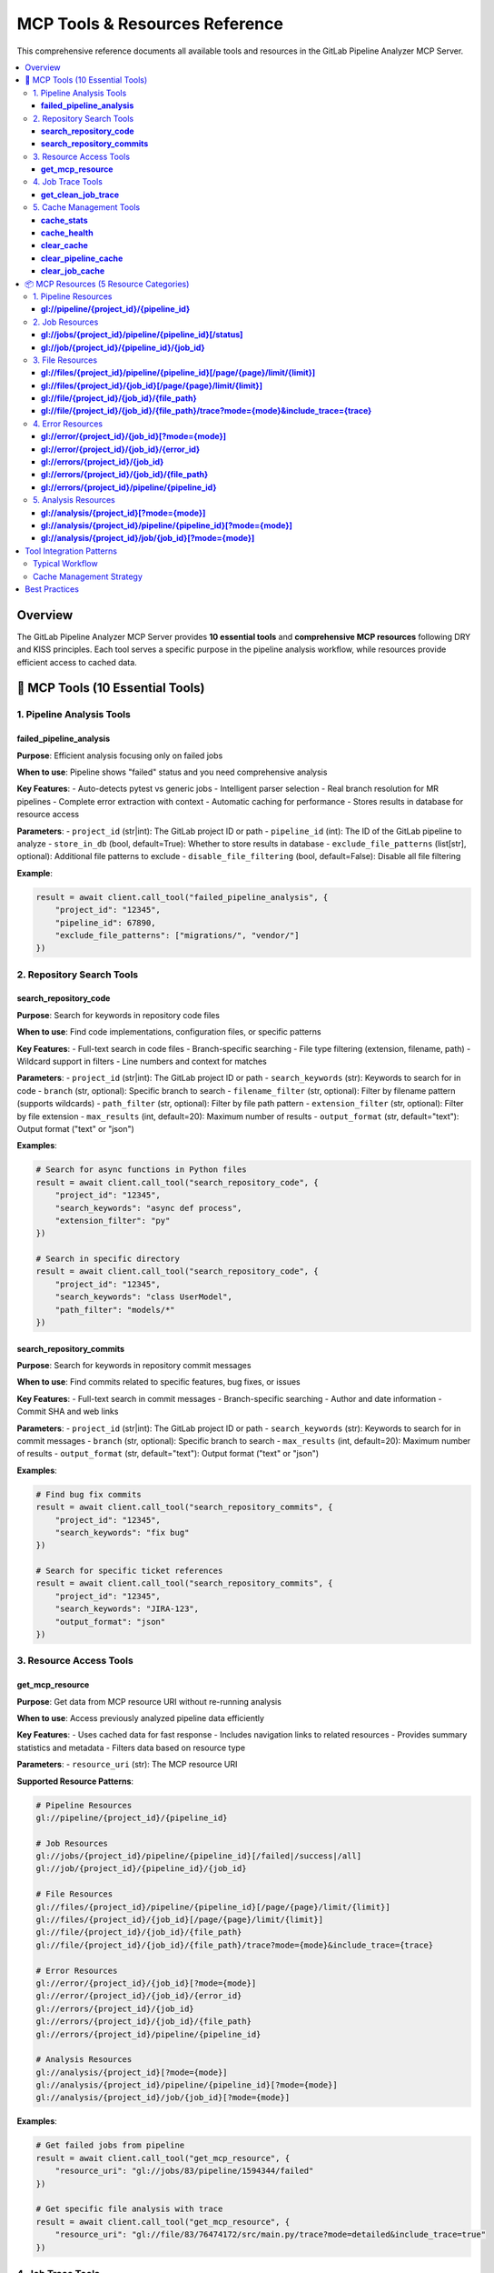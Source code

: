 MCP Tools & Resources Reference
===============================

This comprehensive reference documents all available tools and resources in the GitLab Pipeline Analyzer MCP Server.

.. contents::
   :local:
   :depth: 3

Overview
--------

The GitLab Pipeline Analyzer MCP Server provides **10 essential tools** and **comprehensive MCP resources** following DRY and KISS principles. Each tool serves a specific purpose in the pipeline analysis workflow, while resources provide efficient access to cached data.

🔧 MCP Tools (10 Essential Tools)
---------------------------------

1. Pipeline Analysis Tools
~~~~~~~~~~~~~~~~~~~~~~~~~~

**failed_pipeline_analysis**
^^^^^^^^^^^^^^^^^^^^^^^^^^^^

**Purpose**: Efficient analysis focusing only on failed jobs

**When to use**: Pipeline shows "failed" status and you need comprehensive analysis

**Key Features**:
- Auto-detects pytest vs generic jobs
- Intelligent parser selection
- Real branch resolution for MR pipelines
- Complete error extraction with context
- Automatic caching for performance
- Stores results in database for resource access

**Parameters**:
- ``project_id`` (str|int): The GitLab project ID or path
- ``pipeline_id`` (int): The ID of the GitLab pipeline to analyze
- ``store_in_db`` (bool, default=True): Whether to store results in database
- ``exclude_file_patterns`` (list[str], optional): Additional file patterns to exclude
- ``disable_file_filtering`` (bool, default=False): Disable all file filtering

**Example**:

.. code-block:: python

    result = await client.call_tool("failed_pipeline_analysis", {
        "project_id": "12345",
        "pipeline_id": 67890,
        "exclude_file_patterns": ["migrations/", "vendor/"]
    })

2. Repository Search Tools
~~~~~~~~~~~~~~~~~~~~~~~~~~

**search_repository_code**
^^^^^^^^^^^^^^^^^^^^^^^^^^

**Purpose**: Search for keywords in repository code files

**When to use**: Find code implementations, configuration files, or specific patterns

**Key Features**:
- Full-text search in code files
- Branch-specific searching
- File type filtering (extension, filename, path)
- Wildcard support in filters
- Line numbers and context for matches

**Parameters**:
- ``project_id`` (str|int): The GitLab project ID or path
- ``search_keywords`` (str): Keywords to search for in code
- ``branch`` (str, optional): Specific branch to search
- ``filename_filter`` (str, optional): Filter by filename pattern (supports wildcards)
- ``path_filter`` (str, optional): Filter by file path pattern
- ``extension_filter`` (str, optional): Filter by file extension
- ``max_results`` (int, default=20): Maximum number of results
- ``output_format`` (str, default="text"): Output format ("text" or "json")

**Examples**:

.. code-block:: python

    # Search for async functions in Python files
    result = await client.call_tool("search_repository_code", {
        "project_id": "12345",
        "search_keywords": "async def process",
        "extension_filter": "py"
    })

    # Search in specific directory
    result = await client.call_tool("search_repository_code", {
        "project_id": "12345",
        "search_keywords": "class UserModel",
        "path_filter": "models/*"
    })

**search_repository_commits**
^^^^^^^^^^^^^^^^^^^^^^^^^^^^^

**Purpose**: Search for keywords in repository commit messages

**When to use**: Find commits related to specific features, bug fixes, or issues

**Key Features**:
- Full-text search in commit messages
- Branch-specific searching
- Author and date information
- Commit SHA and web links

**Parameters**:
- ``project_id`` (str|int): The GitLab project ID or path
- ``search_keywords`` (str): Keywords to search for in commit messages
- ``branch`` (str, optional): Specific branch to search
- ``max_results`` (int, default=20): Maximum number of results
- ``output_format`` (str, default="text"): Output format ("text" or "json")

**Examples**:

.. code-block:: python

    # Find bug fix commits
    result = await client.call_tool("search_repository_commits", {
        "project_id": "12345",
        "search_keywords": "fix bug"
    })

    # Search for specific ticket references
    result = await client.call_tool("search_repository_commits", {
        "project_id": "12345",
        "search_keywords": "JIRA-123",
        "output_format": "json"
    })

3. Resource Access Tools
~~~~~~~~~~~~~~~~~~~~~~~~

**get_mcp_resource**
^^^^^^^^^^^^^^^^^^^^

**Purpose**: Get data from MCP resource URI without re-running analysis

**When to use**: Access previously analyzed pipeline data efficiently

**Key Features**:
- Uses cached data for fast response
- Includes navigation links to related resources
- Provides summary statistics and metadata
- Filters data based on resource type

**Parameters**:
- ``resource_uri`` (str): The MCP resource URI

**Supported Resource Patterns**:

.. code-block:: text

    # Pipeline Resources
    gl://pipeline/{project_id}/{pipeline_id}

    # Job Resources
    gl://jobs/{project_id}/pipeline/{pipeline_id}[/failed|/success|/all]
    gl://job/{project_id}/{pipeline_id}/{job_id}

    # File Resources
    gl://files/{project_id}/pipeline/{pipeline_id}[/page/{page}/limit/{limit}]
    gl://files/{project_id}/{job_id}[/page/{page}/limit/{limit}]
    gl://file/{project_id}/{job_id}/{file_path}
    gl://file/{project_id}/{job_id}/{file_path}/trace?mode={mode}&include_trace={trace}

    # Error Resources
    gl://error/{project_id}/{job_id}[?mode={mode}]
    gl://error/{project_id}/{job_id}/{error_id}
    gl://errors/{project_id}/{job_id}
    gl://errors/{project_id}/{job_id}/{file_path}
    gl://errors/{project_id}/pipeline/{pipeline_id}

    # Analysis Resources
    gl://analysis/{project_id}[?mode={mode}]
    gl://analysis/{project_id}/pipeline/{pipeline_id}[?mode={mode}]
    gl://analysis/{project_id}/job/{job_id}[?mode={mode}]

**Examples**:

.. code-block:: python

    # Get failed jobs from pipeline
    result = await client.call_tool("get_mcp_resource", {
        "resource_uri": "gl://jobs/83/pipeline/1594344/failed"
    })

    # Get specific file analysis with trace
    result = await client.call_tool("get_mcp_resource", {
        "resource_uri": "gl://file/83/76474172/src/main.py/trace?mode=detailed&include_trace=true"
    })

4. Job Trace Tools
~~~~~~~~~~~~~~~~~~

**get_clean_job_trace**
^^^^^^^^^^^^^^^^^^^^^^^

**Purpose**: Get cleaned, human-readable job trace without analysis overhead

**When to use**: Need clean trace data for debugging (ANSI sequences removed)

**Key Features**:
- Direct GitLab API access
- ANSI escape sequence cleaning for readability
- Optional file saving
- Multiple output formats

**Parameters**:
- ``project_id`` (str|int): The GitLab project ID
- ``job_id`` (int): The specific job ID to get trace for
- ``save_to_file`` (bool, default=False): Whether to save cleaned trace to file
- ``output_format`` (str, default="text"): Output format ("text" or "json")

**Examples**:

.. code-block:: python

    # Get cleaned trace
    result = await client.call_tool("get_clean_job_trace", {
        "project_id": "123",
        "job_id": 76986695
    })

    # Save trace to file
    result = await client.call_tool("get_clean_job_trace", {
        "project_id": "123",
        "job_id": 76986695,
        "save_to_file": True
    })

5. Cache Management Tools
~~~~~~~~~~~~~~~~~~~~~~~~~

**cache_stats**
^^^^^^^^^^^^^^^

**Purpose**: Get cache statistics and storage information

**When to use**: Check cache size, usage, and monitor performance

**Key Features**:
- Total cache size and entry count
- Breakdown by data type
- Cache hit/miss statistics
- Storage file information
- Memory usage details

**Parameters**: None

**Example**:

.. code-block:: python

    result = await client.call_tool("cache_stats")

**cache_health**
^^^^^^^^^^^^^^^^

**Purpose**: Check cache system health and performance

**When to use**: Verify cache is working correctly, diagnose issues

**Key Features**:
- Database connectivity checks
- Table schema integrity
- Index performance
- Storage space availability
- Cache operation timing

**Parameters**: None

**Example**:

.. code-block:: python

    result = await client.call_tool("cache_health")

**clear_cache**
^^^^^^^^^^^^^^^

**Purpose**: Clear cached data to free up space or force refresh

**When to use**: Cache maintenance, force fresh data fetch

**Key Features**:
- Selective cache clearing by type
- Project-specific clearing
- Age-based clearing
- Safety protections

**Parameters**:
- ``cache_type`` (str, default="all"): Type of cache to clear

  - "all": Clear all cached data
  - "pipeline": Clear pipeline data only
  - "job": Clear job traces and analysis
  - "analysis": Clear analysis results
  - "error": Clear error data
  - "old": Clear data older than max_age_hours

- ``project_id`` (str|int, optional): Limit clearing to specific project
- ``max_age_hours`` (int, optional): For "old" type, clear data older than this

**Examples**:

.. code-block:: python

    # Clear all cache
    result = await client.call_tool("clear_cache")

    # Clear job data for specific project
    result = await client.call_tool("clear_cache", {
        "cache_type": "job",
        "project_id": "123"
    })

    # Clear old data
    result = await client.call_tool("clear_cache", {
        "cache_type": "old",
        "max_age_hours": 24
    })

**clear_pipeline_cache**
^^^^^^^^^^^^^^^^^^^^^^^^

**Purpose**: Clear all cached data for a specific pipeline

**When to use**: Pipeline was re-run and you want fresh analysis

**Parameters**:
- ``project_id`` (str|int): The GitLab project ID
- ``pipeline_id`` (str|int): The specific pipeline ID to clear

**Example**:

.. code-block:: python

    result = await client.call_tool("clear_pipeline_cache", {
        "project_id": "123",
        "pipeline_id": "1594344"
    })

**clear_job_cache**
^^^^^^^^^^^^^^^^^^^

**Purpose**: Clear all cached data for a specific job

**When to use**: Job was re-run and you want fresh analysis

**Parameters**:
- ``project_id`` (str|int): The GitLab project ID
- ``job_id`` (str|int): The specific job ID to clear

**Example**:

.. code-block:: python

    result = await client.call_tool("clear_job_cache", {
        "project_id": "123",
        "job_id": "76474172"
    })

📦 MCP Resources (5 Resource Categories)
----------------------------------------

MCP resources provide efficient access to cached analysis data without re-running expensive operations. All resources follow the ``gl://`` URI scheme.

1. Pipeline Resources
~~~~~~~~~~~~~~~~~~~~~

**gl://pipeline/{project_id}/{pipeline_id}**
^^^^^^^^^^^^^^^^^^^^^^^^^^^^^^^^^^^^^^^^^^^^

**Purpose**: Pipeline overview with comprehensive info and jobs list

**Contains**:
- Pipeline metadata (status, branch, commit info)
- Job list with status and timing
- Branch resolution for merge requests
- Related resource links

**Example**:

.. code-block:: python

    resource_uri = "gl://pipeline/83/1594344"

2. Job Resources
~~~~~~~~~~~~~~~~

**gl://jobs/{project_id}/pipeline/{pipeline_id}[/status]**
^^^^^^^^^^^^^^^^^^^^^^^^^^^^^^^^^^^^^^^^^^^^^^^^^^^^^^^^^^

**Purpose**: Get all jobs for a pipeline, optionally filtered by status

**Status Options**:
- ``/failed`` - Only failed jobs
- ``/success`` - Only successful jobs
- ``/all`` - All jobs (default)

**Contains**:
- Job metadata for all/filtered jobs
- Timing and status information
- Links to individual job resources

**Examples**:

.. code-block:: python

    # All jobs
    resource_uri = "gl://jobs/83/pipeline/1594344"

    # Only failed jobs
    resource_uri = "gl://jobs/83/pipeline/1594344/failed"

**gl://job/{project_id}/{pipeline_id}/{job_id}**
^^^^^^^^^^^^^^^^^^^^^^^^^^^^^^^^^^^^^^^^^^^^^^^^

**Purpose**: Individual job details and traces

**Contains**:
- Complete job metadata
- Job trace content
- Error analysis if available
- Links to related resources

**Example**:

.. code-block:: python

    resource_uri = "gl://job/83/1594344/76474172"

3. File Resources
~~~~~~~~~~~~~~~~~

**gl://files/{project_id}/pipeline/{pipeline_id}[/page/{page}/limit/{limit}]**
^^^^^^^^^^^^^^^^^^^^^^^^^^^^^^^^^^^^^^^^^^^^^^^^^^^^^^^^^^^^^^^^^^^^^^^^^^^^^^

**Purpose**: Files with errors from pipeline analysis (paginated)

**Contains**:
- File paths with error counts
- Pagination information
- Links to specific file analysis

**Example**:

.. code-block:: python

    # First page, default limit
    resource_uri = "gl://files/83/pipeline/1594344"

    # Specific page and limit
    resource_uri = "gl://files/83/pipeline/1594344/page/2/limit/10"

**gl://files/{project_id}/{job_id}[/page/{page}/limit/{limit}]**
^^^^^^^^^^^^^^^^^^^^^^^^^^^^^^^^^^^^^^^^^^^^^^^^^^^^^^^^^^^^^^^^

**Purpose**: Files with errors from specific job (paginated)

**Contains**:
- Job-specific file error information
- Pagination support
- File-level error summaries

**Example**:

.. code-block:: python

    resource_uri = "gl://files/83/76474172/page/1/limit/20"

**gl://file/{project_id}/{job_id}/{file_path}**
^^^^^^^^^^^^^^^^^^^^^^^^^^^^^^^^^^^^^^^^^^^^^^^

**Purpose**: Specific file analysis with error details

**Contains**:
- File-specific error list
- Error categorization
- Source code context

**Example**:

.. code-block:: python

    resource_uri = "gl://file/83/76474172/src/main.py"

**gl://file/{project_id}/{job_id}/{file_path}/trace?mode={mode}&include_trace={trace}**
^^^^^^^^^^^^^^^^^^^^^^^^^^^^^^^^^^^^^^^^^^^^^^^^^^^^^^^^^^^^^^^^^^^^^^^^^^^^^^^^^^^^^^^

**Purpose**: File analysis with trace information

**Parameters**:
- ``mode``: Analysis mode (minimal, balanced, fixing, detailed)
- ``include_trace``: Include trace content (true/false)

**Example**:

.. code-block:: python

    resource_uri = "gl://file/83/76474172/src/main.py/trace?mode=detailed&include_trace=true"

4. Error Resources
~~~~~~~~~~~~~~~~~~

**gl://error/{project_id}/{job_id}[?mode={mode}]**
^^^^^^^^^^^^^^^^^^^^^^^^^^^^^^^^^^^^^^^^^^^^^^^^^^

**Purpose**: Job-specific error analysis

**Modes**:
- ``minimal``: Basic error info
- ``balanced``: Standard detail level (default)
- ``fixing``: Focus on actionable information
- ``detailed``: Complete error analysis

**Contains**:
- Structured error list
- Error categorization
- Fix suggestions

**Example**:

.. code-block:: python

    # Default mode
    resource_uri = "gl://error/83/76474172"

    # Detailed mode
    resource_uri = "gl://error/83/76474172?mode=detailed"

**gl://error/{project_id}/{job_id}/{error_id}**
^^^^^^^^^^^^^^^^^^^^^^^^^^^^^^^^^^^^^^^^^^^^^^^

**Purpose**: Individual error details

**Contains**:
- Complete error information
- Stack trace details
- Context and location
- Fix recommendations

**Example**:

.. code-block:: python

    resource_uri = "gl://error/83/76474172/error_123"

**gl://errors/{project_id}/{job_id}**
^^^^^^^^^^^^^^^^^^^^^^^^^^^^^^^^^^^^^

**Purpose**: All errors in a specific job

**Contains**:
- Complete job error list
- Error statistics
- Grouped by file/type

**Example**:

.. code-block:: python

    resource_uri = "gl://errors/83/76474172"

**gl://errors/{project_id}/{job_id}/{file_path}**
^^^^^^^^^^^^^^^^^^^^^^^^^^^^^^^^^^^^^^^^^^^^^^^^^

**Purpose**: File-specific errors within a job

**Contains**:
- Errors specific to one file
- File context information
- Related error patterns

**Example**:

.. code-block:: python

    resource_uri = "gl://errors/83/76474172/src/main.py"

**gl://errors/{project_id}/pipeline/{pipeline_id}**
^^^^^^^^^^^^^^^^^^^^^^^^^^^^^^^^^^^^^^^^^^^^^^^^^^^

**Purpose**: Pipeline-wide error analysis

**Contains**:
- Errors across all pipeline jobs
- Cross-job error patterns
- Pipeline-level statistics

**Example**:

.. code-block:: python

    resource_uri = "gl://errors/83/pipeline/1594344"

5. Analysis Resources
~~~~~~~~~~~~~~~~~~~~~

**gl://analysis/{project_id}[?mode={mode}]**
^^^^^^^^^^^^^^^^^^^^^^^^^^^^^^^^^^^^^^^^^^^^

**Purpose**: Project-level analysis summary

**Contains**:
- Project error patterns
- Historical trends
- Common issues

**Example**:

.. code-block:: python

    resource_uri = "gl://analysis/83?mode=detailed"

**gl://analysis/{project_id}/pipeline/{pipeline_id}[?mode={mode}]**
^^^^^^^^^^^^^^^^^^^^^^^^^^^^^^^^^^^^^^^^^^^^^^^^^^^^^^^^^^^^^^^^^^^

**Purpose**: Pipeline-specific analysis

**Contains**:
- Pipeline failure analysis
- Job comparison
- Error correlations

**Example**:

.. code-block:: python

    resource_uri = "gl://analysis/83/pipeline/1594344?mode=fixing"

**gl://analysis/{project_id}/job/{job_id}[?mode={mode}]**
^^^^^^^^^^^^^^^^^^^^^^^^^^^^^^^^^^^^^^^^^^^^^^^^^^^^^^^^^

**Purpose**: Job-specific analysis

**Contains**:
- Job failure analysis
- Error categorization
- Fix recommendations

**Example**:

.. code-block:: python

    resource_uri = "gl://analysis/83/job/76474172?mode=detailed"

Tool Integration Patterns
-------------------------

Typical Workflow
~~~~~~~~~~~~~~~~

1. **Start with Pipeline Analysis**:

   .. code-block:: python

       # Analyze failed pipeline
       analysis = await client.call_tool("failed_pipeline_analysis", {
           "project_id": "123",
           "pipeline_id": 1594344
       })

2. **Access Specific Data via Resources**:

   .. code-block:: python

       # Get failed jobs
       failed_jobs = await client.call_tool("get_mcp_resource", {
           "resource_uri": "gl://jobs/83/pipeline/1594344/failed"
       })

3. **Investigate Specific Issues**:

   .. code-block:: python

       # Get file-specific errors
       file_errors = await client.call_tool("get_mcp_resource", {
           "resource_uri": "gl://errors/83/76474172/src/main.py"
       })

4. **Search for Solutions**:

   .. code-block:: python

       # Search for similar issues in code
       search_results = await client.call_tool("search_repository_code", {
           "project_id": "123",
           "search_keywords": "ModuleNotFoundError",
           "extension_filter": "py"
       })

Cache Management Strategy
~~~~~~~~~~~~~~~~~~~~~~~~~

1. **Monitor Cache Health**:

   .. code-block:: python

       health = await client.call_tool("cache_health")
       stats = await client.call_tool("cache_stats")

2. **Regular Maintenance**:

   .. code-block:: python

       # Clear old data weekly
       await client.call_tool("clear_cache", {
           "cache_type": "old",
           "max_age_hours": 168  # 7 days
       })

3. **Force Refresh When Needed**:

   .. code-block:: python

       # Clear specific pipeline cache after re-run
       await client.call_tool("clear_pipeline_cache", {
           "project_id": "123",
           "pipeline_id": "1594344"
       })

Best Practices
--------------

**Tool Selection**
- Use ``failed_pipeline_analysis`` for initial investigation
- Use ``get_mcp_resource`` for accessing cached data
- Use search tools for finding patterns and solutions
- Use cache tools for maintenance and optimization

**Resource Usage**
- Start with high-level resources (pipeline, jobs)
- Drill down to specific resources (files, errors) as needed
- Use pagination for large datasets
- Leverage mode parameters for appropriate detail level

**Performance Optimization**
- Enable database storage (``store_in_db=True``) for resource access
- Use appropriate analysis modes (minimal for quick checks, detailed for deep analysis)
- Monitor cache health and clear old data regularly
- Use file filtering to focus on relevant errors

**Error Investigation**
- Start with pipeline-level error overview
- Focus on specific jobs/files with highest error counts
- Use search tools to find related code patterns
- Combine multiple tools for comprehensive analysis
